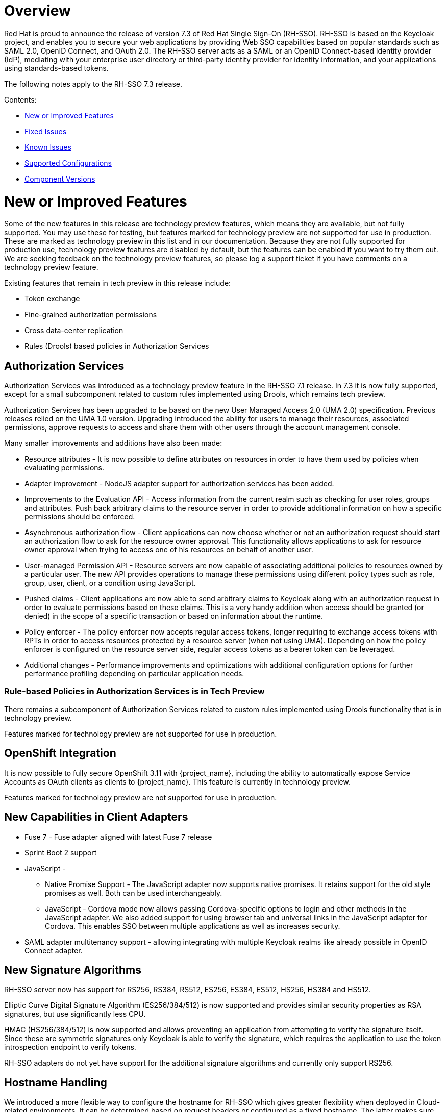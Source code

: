 = Overview

Red Hat is proud to announce the release of version 7.3 of Red Hat Single Sign-On (RH-SSO). RH-SSO is based on the Keycloak project, and enables you to secure your web applications by providing Web SSO capabilities based on popular standards such as SAML 2.0, OpenID Connect, and OAuth 2.0. The RH-SSO server acts as a SAML or an OpenID Connect-based identity provider (IdP), mediating with your enterprise user directory or third-party identity provider for identity information, and your applications using standards-based tokens.

The following notes apply to the RH-SSO 7.3 release.

Contents:

* <<_new_or_improved_features>>

* <<_fixed_issues>>

* <<_known_issues>>

* <<_supported_configurations>>

* <<_component_versions>>

= New or Improved Features

Some of the new features in this release are technology preview features, which means they are available, but not fully supported. You may use these for testing, but features marked for technology preview are not supported for use in production. These are marked as technology preview in this list and in our documentation. Because they are not fully supported for production use, technology preview features are disabled by default, but the features can be enabled if you want to try them out. We are seeking feedback on the technology preview features, so please log a support ticket if you have comments on a technology preview feature.

Existing features that remain in tech preview in this release include:

* Token exchange

* Fine-grained authorization permissions

* Cross data-center replication

* Rules (Drools) based policies in Authorization Services

== Authorization Services

Authorization Services was introduced as a technology preview feature in the RH-SSO 7.1 release. In 7.3 it is now fully supported, except for a small subcomponent related to custom rules implemented using Drools, which remains tech preview.

Authorization Services has been upgraded to be based on the new User Managed Access 2.0 (UMA 2.0) specification. Previous releases relied on the UMA 1.0 version. Upgrading introduced the ability for users to manage their resources, associated permissions, approve requests to access and share them with other users through the account management console.

Many smaller improvements and additions have also been made:

* Resource attributes - It is now possible to define attributes on resources in order to have them used by policies when evaluating permissions.

* Adapter improvement - NodeJS adapter support for authorization services has been added.

* Improvements to the Evaluation API - Access information from the current realm such as checking for user roles, groups and attributes. Push back arbitrary claims to the resource server in order to provide additional information on how a specific permissions should be enforced.

* Asynchronous authorization flow - Client applications can now choose whether or not an authorization request should start an authorization flow to ask for the resource owner approval. This functionality allows applications to ask for resource owner approval when trying to access one of his resources on behalf of another user.

* User-managed Permission API - Resource servers are now capable of associating additional policies to resources owned by a particular user. The new API provides operations to manage these permissions using different policy types such as role, group, user, client, or a condition using JavaScript.

* Pushed claims - Client applications are now able to send arbitrary claims to Keycloak along with an authorization request in order to evaluate permissions based on these claims. This is a very handy addition when access should be granted (or denied) in the scope of a specific transaction or based on information about the runtime.

* Policy enforcer - The policy enforcer now accepts regular access tokens, longer requiring to exchange access tokens with RPTs in order to access resources protected by a resource server (when not using UMA). Depending on how the policy enforcer is configured on the resource server side, regular access tokens as a bearer token can be leveraged.

* Additional changes - Performance improvements and optimizations with additional configuration options for further performance profiling depending on particular application needs.

=== Rule-based Policies in Authorization Services is in Tech Preview

There remains a subcomponent of Authorization Services related to custom rules implemented using Drools functionality that is in technology preview. 

Features marked for technology preview are not supported for use in production.

== OpenShift Integration

It is now possible to fully secure OpenShift 3.11 with {project_name}, including the ability to automatically expose Service Accounts as OAuth clients as clients to {project_name}. This feature is currently in technology preview.

Features marked for technology preview are not supported for use in production.

== New Capabilities in Client Adapters

* Fuse 7 - Fuse adapter aligned with latest Fuse 7 release

* Sprint Boot 2 support

* JavaScript -

** Native Promise Support  - The JavaScript adapter now supports native promises. It retains support for the old style promises as well. Both can be used interchangeably.

** JavaScript - Cordova mode now allows passing Cordova-specific options to login and other methods in the JavaScript adapter. We also added support for using browser tab and universal links in the JavaScript adapter for Cordova. This enables SSO between multiple applications as well as increases security.

* SAML adapter multitenancy support - allowing integrating with multiple Keycloak realms like already possible in OpenID Connect adapter.

== New Signature Algorithms

RH-SSO server now has support for RS256, RS384, RS512, ES256, ES384, ES512, HS256, HS384 and HS512.

Elliptic Curve Digital Signature Algorithm (ES256/384/512) is now supported and provides similar security properties as RSA signatures, but use significantly less CPU.

HMAC (HS256/384/512) is now supported and allows preventing an application from attempting to verify the signature itself. Since these are symmetric signatures only Keycloak is able to verify the signature, which requires the application to use the token introspection endpoint to verify tokens.

RH-SSO adapters do not yet have support for the additional signature algorithms and currently only support RS256.

== Hostname Handling

We introduced a more flexible way to configure the hostname for RH-SSO which gives greater flexibility when deployed in Cloud-related environments. It can be determined based on request headers or configured as a fixed hostname. The latter makes sure that only valid hostnames can be used and also allows internal applications to invoke RH-SSO through an alternative URL.

== X509 Client Authenticator

The newly added Client Authenticator uses X509 Client Certificates and Mutual TLS to secure a connection from the client. In addition, the RH-SSO Server validates the Subject DN field of the client’s certificate.

== Client Scopes

We added support for Client Scopes, which replace Client Templates. Client Scopes are a more flexible approach and also provide better support for the OAuth scope parameter.

There are changes related to Client Scopes to the consent screen. The list on the consent screen is now linked to client scopes instead of protocol mappers and roles.

See the documentation and the migration guide for more details.

=== Improved Audience Support for OpenID Connect Clients

It is now possible to specify the audiences in the tokens issued for OpenID Connect clients. There is also support for verification of audience on the adapter side.

== OAuth 2 Certificate Bound Access Tokens

We now have a partial implementation of the specification OAuth 2.0 Mutual TLS Client Authentication and Certificate Bound Access Tokens. Specifically, we now have support for the Certificate Bound Access Tokens. If your confidential client is able to use 2-way SSL, RH-SSO will be able to add the hash of the client certificate into the tokens issued for the client. At this moment, it is just RH-SSO itself which verifies the token hashes (for example during refresh token requests). We plan to add support to adapters as well. We also plan to add support for Mutual TLS Client Authentication.
Themes and Theme Resources

It is now possible to hot-deploy themes to RH-SSO through a regular provider deployment. We have also added support for theme resources, which allows adding additional templates and resources without creating a theme. This is useful for custom authenticators that require additional pages to be added to the authentication flow.

We have also added support to override the theme for specific clients. If that is not adequate for your needs, then there is also a new Theme Selector SPI that allows you to implement custom logic to select the theme.

== UI improvements

The design of the following pages are updated in the 7.3 release:

* The welcome page

* The login page

== Enhanced Remember Me
Introduced the ability to specify different session idle and max timeouts for remember me sessions. This enables remember me sessions to live longer than regular sessions.

== Pagination support for Groups
Large numbers of groups have previously caused issues in the admin console. This is now resolved by the introduction of pagination of groups.

== Improve startup time with large number of offline sessions
In the past, starting RH-SSO could take a long time if there were many offline sessions. This startup time has now been significantly reduced.

== Support for DB2 removed
DB2 support has been deprecated for a while. With this release we have removed all support for DB2.

== Minor Improvements

* Authenticator to automatically link Identity Provider identity to an existing account after first Idp authentication.

* Allow passing current locale to OAuth2 IdPs

* Support Content-Security-Policy-Report-Only security header

* Script based ProtocolMapper for SAML

* We have added support to login with Instagram

* Search by User ID in Admin Console

* Support Hosted Domain for Google Logins using the `hd` parameter

* Added option to create claims with dots (.) in them

= Fixed Issues
More than 1,200 issues were resolved in this release.

* link:https://issues.jboss.org/issues/?filter=12337585[https://issues.jboss.org/issues/?filter=12337585]

= Known Issues
The following are known issues for this release. TO COME.

= Supported Configurations

The set of supported features and configurations for RH-SSO Server 7.3 is available on the link:https://access.redhat.com/articles/2342861[Customer Portal].

= Component Versions

The list of supported component versions for RH-SSO 7.3 is available on the link:https://access.redhat.com/articles/2342881[Customer Portal]. 


